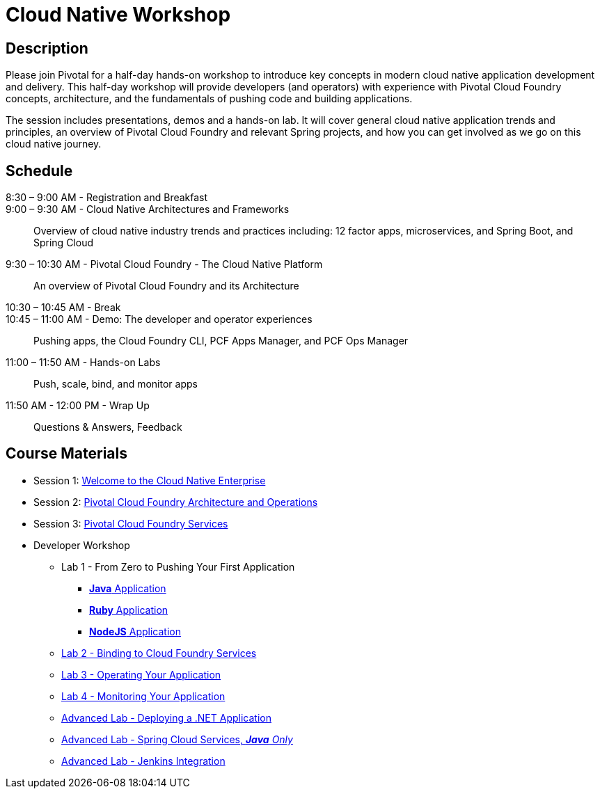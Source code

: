 = Cloud Native Workshop

== Description

Please join Pivotal for a half-day hands-on workshop to introduce key concepts in modern cloud native application development and delivery. This half-day workshop will provide developers (and operators) with experience with Pivotal Cloud Foundry concepts, architecture, and the fundamentals of pushing code and building applications.

The session includes presentations, demos and a hands-on lab. It will cover general cloud native application trends and principles, an overview of Pivotal Cloud Foundry and relevant Spring projects, and how you can get involved as we go on this cloud native journey.

== Schedule
8:30 – 9:00 AM - Registration and Breakfast::

9:00 – 9:30 AM - Cloud Native Architectures and Frameworks::
 
  Overview of cloud native industry trends and practices including: 12 factor apps, microservices, and Spring Boot, and Spring Cloud

9:30 – 10:30 AM - Pivotal Cloud Foundry - The Cloud Native Platform::
 
  An overview of Pivotal Cloud Foundry and its Architecture

10:30 – 10:45 AM - Break::

10:45 – 11:00 AM - Demo: The developer and operator experiences::
  
  Pushing apps, the Cloud Foundry CLI, PCF Apps Manager, and PCF Ops Manager

11:00 – 11:50 AM - Hands-on Labs::

  Push, scale, bind, and monitor apps

11:50 AM - 12:00 PM - Wrap Up::

  Questions & Answers, Feedback

== Course Materials

* Session 1: link:presentations/Session_1_Cloud_Native_Enterprise.pptx[Welcome to the Cloud Native Enterprise]
* Session 2: link:presentations/Session_2_Architecture_And_Operations.pptx[Pivotal Cloud Foundry Architecture and Operations]
* Session 3: link:presentations/Session_3_Services_Overview.pptx[Pivotal Cloud Foundry Services]

* Developer Workshop
** Lab 1 - From Zero to Pushing Your First Application
*** link:labs/lab1/lab.adoc[**Java** Application]
*** link:labs/lab1/lab-ruby.adoc[**Ruby** Application]
*** link:labs/lab1/lab-node.adoc[**NodeJS** Application]
** link:labs/lab2/lab.adoc[Lab 2 - Binding to Cloud Foundry Services]
** link:labs/lab3/lab.adoc[Lab 3 - Operating Your Application]
** link:labs/lab4/lab.adoc[Lab 4 - Monitoring Your Application]
** link:labs/lab5/lab.adoc[Advanced Lab - Deploying a .NET Application]
** link:cf-spring-trader/README.md[Advanced Lab - Spring Cloud Services, _**Java** Only_]
** link:labs/lab5/continuous-delivery-lab.adoc[Advanced Lab - Jenkins Integration]

